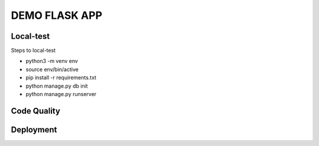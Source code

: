 DEMO FLASK APP
==============

.. image:: https://api.codacy.com/project/badge/Grade/805099858bf24e4fbc2936845438ebcf
   :alt: Codacy Badge
   :target: https://app.codacy.com/manual/gomezgleonardob/Demo_Flask?utm_source=github.com&utm_medium=referral&utm_content=gomezgleonardob/Demo_Flask&utm_campaign=Badge_Grade_Dashboard

Local-test
----------

Steps to local-test

- python3 -m venv env

- source env/bin/active

- pip install -r requirements.txt

- python manage.py db init

- python manage.py runserver

Code Quality
------------


Deployment
----------

